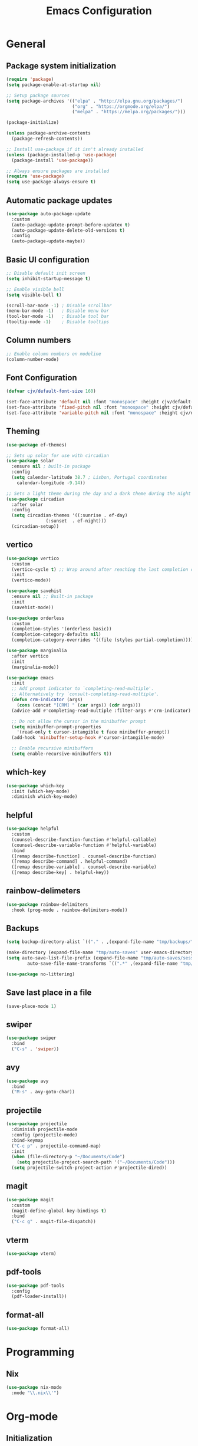 #+TITLE: Emacs Configuration
#+PROPERTY: header-args:emacs-lisp :tangle ./init.el :mkdirp yes

* General
** Package system initialization
#+begin_src emacs-lisp
  (require 'package)
  (setq package-enable-at-startup nil)

  ;; Setup package sources
  (setq package-archives '(("elpa" . "http://elpa.gnu.org/packages/")
                           ("org" . "https://orgmode.org/elpa/")
                           ("melpa" . "https://melpa.org/packages/")))

  (package-initialize)

  (unless package-archive-contents
    (package-refresh-contents))

  ;; Install use-package if it isn't already installed
  (unless (package-installed-p 'use-package)
    (package-install 'use-package))

  ;; Always ensure packages are installed
  (require 'use-package)
  (setq use-package-always-ensure t)
#+end_src
** Automatic package updates
#+begin_src emacs-lisp
  (use-package auto-package-update
    :custom
    (auto-package-update-prompt-before-updatex t)
    (auto-package-update-delete-old-versions t)
    :config
    (auto-package-update-maybe))
#+end_src
** Basic UI configuration
#+begin_src emacs-lisp
  ;; Disable default init screen
  (setq inhibit-startup-message t)

  ;; Enable visible bell
  (setq visible-bell t)

  (scroll-bar-mode -1) ; Disable scrollbar
  (menu-bar-mode -1)   ; Disable menu bar
  (tool-bar-mode -1)   ; Disable tool bar
  (tooltip-mode -1)    ; Disable tooltips
#+end_src
** Column numbers
#+begin_src emacs-lisp
  ;; Enable column numbers on modeline
  (column-number-mode)
#+end_src
** Font Configuration
#+begin_src emacs-lisp
  (defvar cjv/default-font-size 160)

  (set-face-attribute 'default nil :font "monospace" :height cjv/default-font-size)
  (set-face-attribute 'fixed-pitch nil :font "monospace" :height cjv/default-font-size)
  (set-face-attribute 'variable-pitch nil :font "monospace" :height cjv/default-font-size :weight 'regular);
#+end_src
** Theming
#+begin_src emacs-lisp
  (use-package ef-themes)

  ;; Sets up solar for use with circadian
  (use-package solar
    :ensure nil ; built-in package
    :config
    (setq calendar-latitude 38.7 ; Lisbon, Portugal coordinates
	  calendar-longitude -9.14))

  ;; Sets a light theme during the day and a dark theme during the night
  (use-package circadian
    :after solar
    :config
    (setq circadian-themes '((:sunrise . ef-day)
			     (:sunset  . ef-night)))
    (circadian-setup))

#+end_src
** vertico
#+begin_src emacs-lisp
  (use-package vertico
    :custom
    (vertico-cycle t) ;; Wrap around after reaching the last completion candidate
    :init
    (vertico-mode))

  (use-package savehist
    :ensure nil ;; Built-in package
    :init
    (savehist-mode))

  (use-package orderless
    :custom
    (completion-styles '(orderless basic))
    (completion-category-defaults nil)
    (completion-category-overrides '((file (styles partial-completion)))))

  (use-package marginalia
    :after vertico
    :init
    (marginalia-mode))

  (use-package emacs
    :init
    ;; Add prompt indicator to `completing-read-multiple'.
    ;; Alternatively try `consult-completing-read-multiple'.
    (defun crm-indicator (args)
      (cons (concat "[CRM] " (car args)) (cdr args)))
    (advice-add #'completing-read-multiple :filter-args #'crm-indicator)

    ;; Do not allow the cursor in the minibuffer prompt
    (setq minibuffer-prompt-properties
	  '(read-only t cursor-intangible t face minibuffer-prompt))
    (add-hook 'minibuffer-setup-hook #'cursor-intangible-mode)

    ;; Enable recursive minibuffers
    (setq enable-recursive-minibuffers t))
#+end_src
** which-key
#+begin_src emacs-lisp
  (use-package which-key
    :init (which-key-mode)
    :diminish which-key-mode)
#+end_src
** helpful
#+begin_src emacs-lisp
  (use-package helpful
    :custom
    (counsel-describe-function-function #'helpful-callable)
    (counsel-describe-variable-function #'helpful-variable)
    :bind
    ([remap describe-function] . counsel-describe-function)
    ([remap describe-command] . helpful-command)
    ([remap describe-variable] . counsel-describe-variable)
    ([remap describe-key] . helpful-key))
#+end_src
** rainbow-delimeters
#+begin_src emacs-lisp
  (use-package rainbow-delimiters
    :hook (prog-mode . rainbow-delimiters-mode))
#+end_src
** Backups
#+begin_src emacs-lisp
  (setq backup-directory-alist `(("." . ,(expand-file-name "tmp/backups/" user-emacs-directory))))

  (make-directory (expand-file-name "tmp/auto-saves" user-emacs-directory) t)
  (setq auto-save-list-file-prefix (expand-file-name "tmp/auto-saves/sessions/" user-emacs-directory)
          auto-save-file-name-transforms `((".*" ,(expand-file-name "tmp/auto-saves/" user-emacs-directory) t)))

  (use-package no-littering)
#+end_src
** Save last place in a file
#+begin_src emacs-lisp
(save-place-mode 1)
#+end_src
** swiper
   #+begin_src emacs-lisp
     (use-package swiper
       :bind
       ("C-s" . 'swiper))
   #+end_src
** avy
   #+begin_src emacs-lisp
     (use-package avy
       :bind
       ("M-s" . avy-goto-char))
   #+end_src
** projectile
#+begin_src emacs-lisp
  (use-package projectile
    :diminish projectile-mode
    :config (projectile-mode)
    :bind-keymap
    ("C-c p" . projectile-command-map)
    :init
    (when (file-directory-p "~/Documents/Code")
      (setq projectile-project-search-path '("~/Documents/Code")))
    (setq projectile-switch-project-action #'projectile-dired))
#+end_src
** magit
#+begin_src emacs-lisp
  (use-package magit
    :custom
    (magit-define-global-key-bindings t)
    :bind
    ("C-c g" . magit-file-dispatch))
#+end_src
** vterm
#+begin_src emacs-lisp
  (use-package vterm) 
#+end_src
** pdf-tools
#+begin_src emacs-lisp
  (use-package pdf-tools
    :config
    (pdf-loader-install))
#+end_src
** format-all
#+begin_src emacs-lisp
  (use-package format-all)
#+end_src
* Programming
** Nix
   #+begin_src emacs-lisp
     (use-package nix-mode
       :mode "\\.nix\\'")
   #+end_src
* Org-mode
** Initialization
#+begin_src emacs-lisp
  (use-package org
    :config
    (require 'org-tempo))
#+end_src
** Org-bullets
#+begin_src emacs-lisp
  (use-package org-bullets
    :after org
    :hook (org-mode . org-bullets-mode)
    :custom
    (org-bullets-bullet-list '("◉" "○" "●" "○" "●" "○" "●")))
#+end_src
** Org-babel
*** Configure babel languages
#+begin_src emacs-lisp
  ;; Enable org-babel for the following languages
  (org-babel-do-load-languages
   'org-babel-load-languages
   '((emacs-lisp . t)
     (python . t)))

  ;; Enable support for typical unix config files in code blocks
  (push '("conf-unix" . conf-unix) org-src-lang-modes)

  ;; Disable asking for confirmation when evaluating code blocks
  (setq org-confirm-babel-evaluate nil)
#+end_src
*** Auto-tangle Emacs configuration file
#+begin_src emacs-lisp
  ;; Automatically tangle Emacs.org when saved
  (defun cjv/org-babel-tangle-config ()
    (when (or (string-equal (buffer-file-name)
			    (expand-file-name "~/.emacs.d/Emacs.org"))
	      (string-equal (buffer-file-name)
			    (expand-file-name "~/.config/emacs/Emacs.org")))

      ;; Dynamic scoping to the rescue
      (let ((org-confirm-babel-evaluate-nil))
	(org-babel-tangle))))

  (add-hook 'org-mode-hook (lambda () (add-hook 'after-save-hook #'cjv/org-babel-tangle-config)))
#+end_src
** TODO Org-roam

